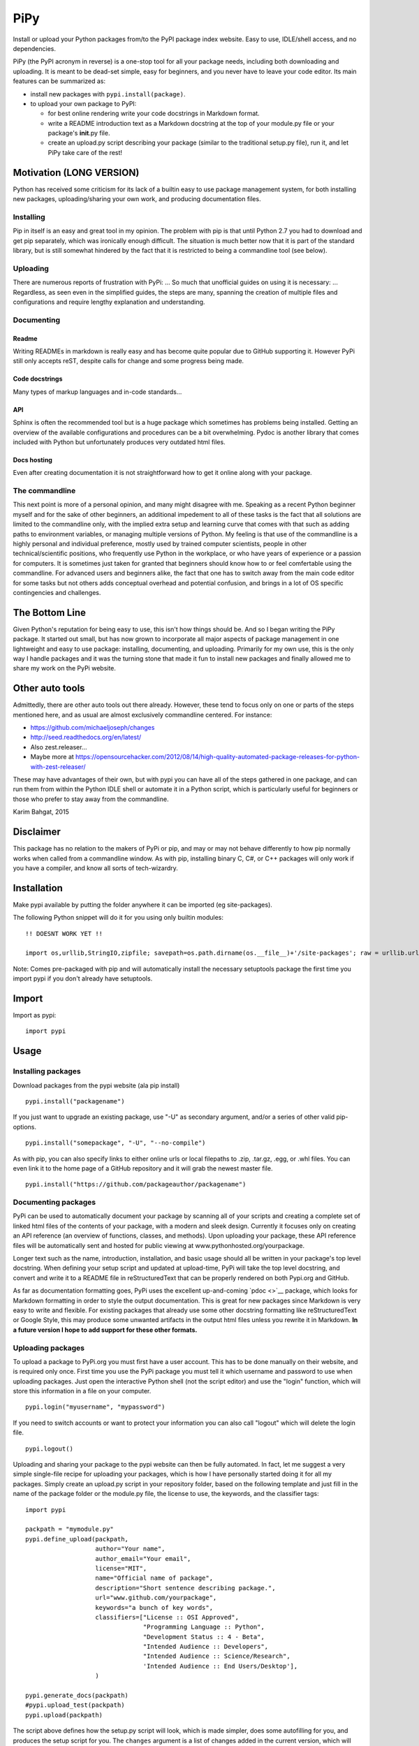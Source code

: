 PiPy
====

Install or upload your Python packages from/to the PyPI package index
website. Easy to use, IDLE/shell access, and no dependencies.

PiPy (the PyPI acronym in reverse) is a one-stop tool for all your
package needs, including both downloading and uploading. It is meant to
be dead-set simple, easy for beginners, and you never have to leave your
code editor. Its main features can be summarized as:

-  install new packages with ``pypi.install(package)``.
-  to upload your own package to PyPI:

   -  for best online rendering write your code docstrings in Markdown
      format.
   -  write a README introduction text as a Markdown docstring at the
      top of your module.py file or your package's **init**.py file.
   -  create an upload.py script describing your package (similar to the
      traditional setup.py file), run it, and let PiPy take care of the
      rest!

Motivation (LONG VERSION)
-------------------------

Python has received some criticism for its lack of a builtin easy to use
package management system, for both installing new packages,
uploading/sharing your own work, and producing documentation files.

Installing
~~~~~~~~~~

Pip in itself is an easy and great tool in my opinion. The problem with
pip is that until Python 2.7 you had to download and get pip separately,
which was ironically enough difficult. The situation is much better now
that it is part of the standard library, but is still somewhat hindered
by the fact that it is restricted to being a commandline tool (see
below).

Uploading
~~~~~~~~~

There are numerous reports of frustration with PyPi: ... So much that
unofficial guides on using it is necessary: ... Regardless, as seen even
in the simplified guides, the steps are many, spanning the creation of
multiple files and configurations and require lengthy explanation and
understanding.

Documenting
~~~~~~~~~~~

Readme
^^^^^^

Writing READMEs in markdown is really easy and has become quite popular
due to GitHub supporting it. However PyPi still only accepts reST,
despite calls for change and some progress being made.

Code docstrings
^^^^^^^^^^^^^^^

Many types of markup languages and in-code standards...

API
^^^

Sphinx is often the recommended tool but is a huge package which
sometimes has problems being installed. Getting an overview of the
available configurations and procedures can be a bit overwhelming. Pydoc
is another library that comes included with Python but unfortunately
produces very outdated html files.

Docs hosting
^^^^^^^^^^^^

Even after creating documentation it is not straightforward how to get
it online along with your package.

The commandline
~~~~~~~~~~~~~~~

This next point is more of a personal opinion, and many might disagree
with me. Speaking as a recent Python beginner myself and for the sake of
other beginners, an additional impedement to all of these tasks is the
fact that all solutions are limited to the commandline only, with the
implied extra setup and learning curve that comes with that such as
adding paths to environment variables, or managing multiple versions of
Python. My feeling is that use of the commandline is a highly personal
and individual preference, mostly used by trained computer scientists,
people in other technical/scientific positions, who frequently use
Python in the workplace, or who have years of experience or a passion
for computers. It is sometimes just taken for granted that beginners
should know how to or feel comfertable using the commandline. For
advanced users and beginners alike, the fact that one has to switch away
from the main code editor for some tasks but not others adds conceptual
overhead and potential confusion, and brings in a lot of OS specific
contingencies and challenges.

The Bottom Line
---------------

Given Python's reputation for being easy to use, this isn't how things
should be. And so I began writing the PiPy package. It started out
small, but has now grown to incorporate all major aspects of package
management in one lightweight and easy to use package: installing,
documenting, and uploading. Primarily for my own use, this is the only
way I handle packages and it was the turning stone that made it fun to
install new packages and finally allowed me to share my work on the PyPi
website.

Other auto tools
----------------

Admittedly, there are other auto tools out there already. However, these
tend to focus only on one or parts of the steps mentioned here, and as
usual are almost exclusively commandline centered. For instance:

-  https://github.com/michaeljoseph/changes
-  http://seed.readthedocs.org/en/latest/
-  Also zest.releaser...
-  Maybe more at
   https://opensourcehacker.com/2012/08/14/high-quality-automated-package-releases-for-python-with-zest-releaser/

These may have advantages of their own, but with pypi you can have all
of the steps gathered in one package, and can run them from within the
Python IDLE shell or automate it in a Python script, which is
particularly useful for beginners or those who prefer to stay away from
the commandline.

Karim Bahgat, 2015

Disclaimer
----------

This package has no relation to the makers of PyPi or pip, and may or
may not behave differently to how pip normally works when called from a
commandline window. As with pip, installing binary C, C#, or C++
packages will only work if you have a compiler, and know all sorts of
tech-wizardry.

Installation
------------

Make pypi available by putting the folder anywhere it can be imported
(eg site-packages).

The following Python snippet will do it for you using only builtin
modules:

::

    !! DOESNT WORK YET !!

    import os,urllib,StringIO,zipfile; savepath=os.path.dirname(os.__file__)+'/site-packages'; raw = urllib.urlopen("https://github.com/karimbahgat/PyPi/archive/master.zip"); file = zipfile.ZipFile(StringIO.StringIO(raw.read())); [os.mkdir("C:/Users/kimo/Desktop/test/"+"/".join(name.split("/")[1:])) for name in file.namelist() if name.startswith("PyPi-master/pypi") and name.endswith("/")]; [open("C:/Users/kimo/Desktop/test/"+"/".join(name.split("/")[1:]), "wb").write(file.open(name).read()) for name in file.namelist() if name.startswith("PyPi-master/pypi")]

Note: Comes pre-packaged with pip and will automatically install the
necessary setuptools package the first time you import pypi if you don't
already have setuptools.

Import
------

Import as pypi:

::

    import pypi

Usage
-----

Installing packages
~~~~~~~~~~~~~~~~~~~

Download packages from the pypi website (ala pip install)

::

    pypi.install("packagename")

If you just want to upgrade an existing package, use "-U" as secondary
argument, and/or a series of other valid pip-options.

::

    pypi.install("somepackage", "-U", "--no-compile")

As with pip, you can also specify links to either online urls or local
filepaths to .zip, .tar.gz, .egg, or .whl files. You can even link it to
the home page of a GitHub repository and it will grab the newest master
file.

::

    pypi.install("https://github.com/packageauthor/packagename")

Documenting packages
~~~~~~~~~~~~~~~~~~~~

PyPi can be used to automatically document your package by scanning all
of your scripts and creating a complete set of linked html files of the
contents of your package, with a modern and sleek design. Currently it
focuses only on creating an API reference (an overview of functions,
classes, and methods). Upon uploading your package, these API reference
files will be automatically sent and hosted for public viewing at
www.pythonhosted.org/yourpackage.

Longer text such as the name, introduction, installation, and basic
usage should all be written in your package's top level docstring. When
defining your setup script and updated at upload-time, PyPi will take
the top level docstring, and convert and write it to a README file in
reStructuredText that can be properly rendered on both Pypi.org and
GitHub.

As far as documentation formatting goes, PyPi uses the excellent
up-and-coming `pdoc <>`__ package, which looks for Markdown formatting
in order to style the output documentation. This is great for new
packages since Markdown is very easy to write and flexible. For existing
packages that already use some other docstring formatting like
reStructuredText or Google Style, this may produce some unwanted
artifacts in the output html files unless you rewrite it in Markdown.
**In a future version I hope to add support for these other formats.**

Uploading packages
~~~~~~~~~~~~~~~~~~

To upload a package to PyPi.org you must first have a user account. This
has to be done manually on their website, and is required only once.
First time you use the PyPi package you must tell it which username and
password to use when uploading packages. Just open the interactive
Python shell (not the script editor) and use the "login" function, which
will store this information in a file on your computer.

::

    pypi.login("myusername", "mypassword")

If you need to switch accounts or want to protect your information you
can also call "logout" which will delete the login file.

::

    pypi.logout()

Uploading and sharing your package to the pypi website can then be fully
automated. In fact, let me suggest a very simple single-file recipe for
uploading your packages, which is how I have personally started doing it
for all my packages. Simply create an upload.py script in your
repository folder, based on the following template and just fill in the
name of the package folder or the module.py file, the license to use,
the keywords, and the classifier tags:

::

    import pypi
     
    packpath = "mymodule.py"
    pypi.define_upload(packpath,
                       author="Your name",
                       author_email="Your email",
                       license="MIT",
                       name="Official name of package",
                       description="Short sentence describing package.",
                       url="www.github.com/yourpackage",
                       keywords="a bunch of key words",
                       classifiers=["License :: OSI Approved",
                                    "Programming Language :: Python",
                                    "Development Status :: 4 - Beta",
                                    "Intended Audience :: Developers",
                                    "Intended Audience :: Science/Research",
                                    'Intended Audience :: End Users/Desktop'],
                       )

    pypi.generate_docs(packpath)
    #pypi.upload_test(packpath)
    pypi.upload(packpath)

The script above defines how the setup.py script will look, which is
made simpler, does some autofilling for you, and produces the setup
script for you. The ``changes`` argument is a list of changes added in
the current version, which will add a new or update any existing
CHANGES.txt file. It also generates the documentation, and finally
uploads your package. Sharing a package or releasing a new version is
then as simple as running this upload.py script, with all documentation
updated and the version automatically taken from your package's
**version** attribute.

Note that you should try uploading to the test website first, before
uploading to the real site.

**Tips:** If the upload process complains about needing your account
details even though you have logged in, make sure that you have indeed
registered on the site that you are trying to upload to (the test site
and the real site have different accounts).

Changes
-------

0.1.0 (2015-12-11)
~~~~~~~~~~~~~~~~~~

-  testing
-  testing2
